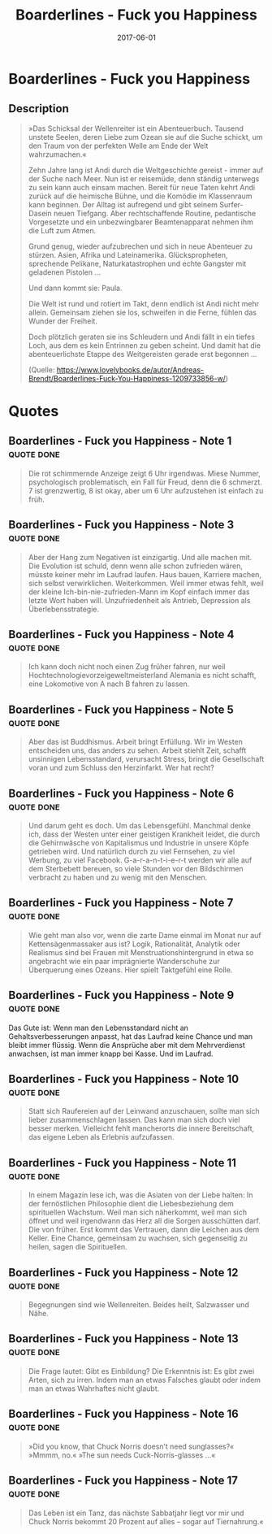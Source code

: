 :PROPERTIES:
:ID:       0d515a28-a367-4823-b667-b25539bbd866
:END:
#+title: Boarderlines - Fuck you Happiness
#+filetags: book
#+date: 2017-06-01

* Boarderlines - Fuck you Happiness
:PROPERTIES:
:FINISHED: 2017-06
:END:
** Description
#+begin_quote
»Das Schicksal der Wellenreiter ist ein Abenteuerbuch. Tausend unstete Seelen, deren Liebe zum Ozean sie auf die Suche schickt, um den Traum von der perfekten Welle am Ende der Welt wahrzumachen.«

Zehn Jahre lang ist Andi durch die Weltgeschichte gereist - immer auf der Suche nach Meer. Nun ist er reisemüde, denn ständig unterwegs zu sein kann auch einsam machen. Bereit für neue Taten kehrt Andi zurück auf die heimische Bühne, und die Komödie im Klassenraum kann beginnen. Der Alltag ist aufregend und gibt seinem Surfer-Dasein neuen Tiefgang. Aber rechtschaffende Routine, pedantische Vorgesetzte und ein unbezwingbarer Beamtenapparat nehmen ihm die Luft zum Atmen.

Grund genug, wieder aufzubrechen und sich in neue Abenteuer zu stürzen. Asien, Afrika und Lateinamerika. Glückspropheten, sprechende Pelikane, Naturkatastrophen und echte Gangster mit geladenen Pistolen ...

Und dann kommt sie: Paula.

Die Welt ist rund und rotiert im Takt, denn endlich ist Andi nicht mehr allein. Gemeinsam ziehen sie los, schweifen in die Ferne, fühlen das Wunder der Freiheit.

Doch plötzlich geraten sie ins Schleudern und Andi fällt in ein tiefes Loch, aus dem es kein Entrinnen zu geben scheint. Und damit hat die abenteuerlichste Etappe des Weitgereisten gerade erst begonnen ...

(Quelle: https://www.lovelybooks.de/autor/Andreas-Brendt/Boarderlines-Fuck-You-Happiness-1209733856-w/)
#+end_quote
* Quotes
** Boarderlines - Fuck you Happiness - Note 1                                  :quote:done:
#+begin_quote
Die rot schimmernde Anzeige zeigt 6 Uhr irgendwas. Miese Nummer, psychologisch problematisch, ein Fall für Freud, denn die 6 schmerzt. 7 ist grenzwertig, 8 ist okay, aber um 6 Uhr aufzustehen ist einfach zu früh.
#+end_quote

** Boarderlines - Fuck you Happiness - Note 3                                  :quote:done:
#+begin_quote
Aber der Hang zum Negativen ist einzigartig. Und alle machen mit. Die Evolution ist schuld, denn wenn alle schon zufrieden wären, müsste keiner mehr im Laufrad laufen. Haus bauen, Karriere machen, sich selbst verwirklichen. Weiterkommen. Weil immer etwas fehlt, weil der kleine Ich-bin-nie-zufrieden-Mann im Kopf einfach immer das letzte Wort haben will. Unzufriedenheit als Antrieb, Depression als Überlebensstrategie.
#+end_quote

** Boarderlines - Fuck you Happiness - Note 4                                  :quote:done:
#+begin_quote
Ich kann doch nicht noch einen Zug früher fahren, nur weil Hochtechnologievorzeigeweltmeisterland Alemania es nicht schafft, eine Lokomotive von A nach B fahren zu lassen.
#+end_quote

** Boarderlines - Fuck you Happiness - Note 5                                  :quote:done:
#+begin_quote
Aber das ist Buddhismus. Arbeit bringt Erfüllung. Wir im Westen entscheiden uns, das anders zu sehen. Arbeit stiehlt Zeit, schafft unsinnigen Lebensstandard, verursacht Stress, bringt die Gesellschaft voran und zum Schluss den Herzinfarkt. Wer hat recht?
#+end_quote

** Boarderlines - Fuck you Happiness - Note 6                                  :quote:done:
#+begin_quote
Und darum geht es doch. Um das Lebensgefühl. Manchmal denke ich, dass der Westen unter einer geistigen Krankheit leidet, die durch die Gehirnwäsche von Kapitalismus und Industrie in unsere Köpfe getrieben wird. Und natürlich durch zu viel Fernsehen, zu viel Werbung, zu viel Facebook. G-a-r-a-n-t-i-e-r-t werden wir alle auf dem Sterbebett bereuen, so viele Stunden vor den Bildschirmen verbracht zu haben und zu wenig mit den Menschen.
#+end_quote

** Boarderlines - Fuck you Happiness - Note 7                                  :quote:done:
#+begin_quote
Wie geht man also vor, wenn die zarte Dame einmal im Monat nur auf Kettensägenmassaker aus ist? Logik, Rationalität, Analytik oder Realismus sind bei Frauen mit Menstruationshintergrund in etwa so angebracht wie ein paar imprägnierte Wanderschuhe zur Überquerung eines Ozeans. Hier spielt Taktgefühl eine Rolle.
#+end_quote

** Boarderlines - Fuck you Happiness - Note 9                                  :quote:done:
Das Gute ist: Wenn man den Lebensstandard nicht an Gehaltsverbesserungen anpasst, hat das Laufrad keine Chance und man bleibt immer flüssig. Wenn die Ansprüche aber mit dem Mehrverdienst anwachsen, ist man immer knapp bei Kasse. Und im Laufrad.

** Boarderlines - Fuck you Happiness - Note 10                                 :quote:done:
#+begin_quote
Statt sich Raufereien auf der Leinwand anzuschauen, sollte man sich lieber zusammenschlagen lassen. Das kann man sich doch viel besser merken. Vielleicht fehlt mancherorts die innere Bereitschaft, das eigene Leben als Erlebnis aufzufassen.
#+end_quote

** Boarderlines - Fuck you Happiness - Note 11                                 :quote:done:
#+begin_quote
In einem Magazin lese ich, was die Asiaten von der Liebe halten: In der fernöstlichen Philosophie dient die Liebesbeziehung dem spirituellen Wachstum. Weil man sich näherkommt, weil man sich öffnet und weil irgendwann das Herz all die Sorgen ausschütten darf. Die von früher. Erst kommt das Vertrauen, dann die Leichen aus dem Keller. Eine Chance, gemeinsam zu wachsen, sich gegenseitig zu heilen, sagen die Spirituellen.
#+end_quote

** Boarderlines - Fuck you Happiness - Note 12                                 :quote:done:
#+begin_quote
Begegnungen sind wie Wellenreiten. Beides heilt, Salzwasser und Nähe.
#+end_quote

** Boarderlines - Fuck you Happiness - Note 13                                 :quote:done:
#+begin_quote
Die Frage lautet: Gibt es Einbildung? Die Erkenntnis ist: Es gibt zwei Arten, sich zu irren. Indem man an etwas Falsches glaubt oder indem man an etwas Wahrhaftes nicht glaubt.
#+end_quote

** Boarderlines - Fuck you Happiness - Note 16                                 :quote:done:
#+begin_quote
»Did you know, that Chuck Norris doesn’t need sunglasses?« »Mmmm, no.« »The sun needs Cuck-Norris-glasses ...«
#+end_quote

** Boarderlines - Fuck you Happiness - Note 17                                 :quote:done:
#+begin_quote
Das Leben ist ein Tanz, das nächste Sabbatjahr liegt vor mir und Chuck Norris bekommt 20 Prozent auf alles – sogar auf Tiernahrung.«
#+end_quote
